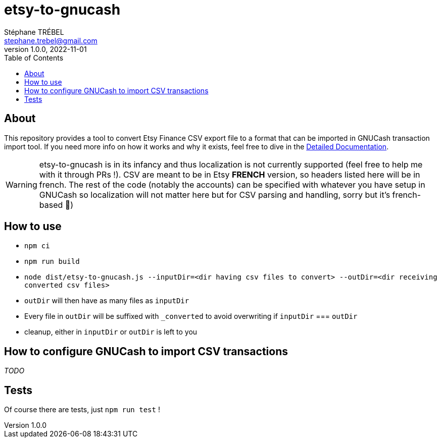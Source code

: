 = etsy-to-gnucash
Stéphane TRÉBEL <stephane.trebel@gmail.com>
v1.0.0, 2022-11-01
:toc:

== About

This repository provides a tool to convert Etsy Finance CSV export file
to a format that can be imported in GNUCash transaction import tool.
If you need more info on how it works and why it exists, feel free to dive in the link:./detailed-documentation.adoc[Detailed Documentation].

WARNING: etsy-to-gnucash is in its infancy and thus localization is not currently supported (feel free to help me with it through PRs !). CSV are meant to be in Etsy *FRENCH* version, so headers listed here will be in french. The rest of the code (notably the accounts) can be specified with whatever you have setup in GNUCash so localization will not matter here but for CSV parsing and handling, sorry but it's french-based 🙏)

== How to use

* `npm ci`
* `npm run build`
* `node dist/etsy-to-gnucash.js --inputDir=<dir having csv files to convert> --outDir=<dir receiving converted csv files>`
* `outDir` will then have as many files as `inputDir`
* Every file in `outDir` will be suffixed with `_converted` to avoid
overwriting if `inputDir` === `outDir`
* cleanup, either in `inputDir` or `outDir` is left to you

== How to configure GNUCash to import CSV transactions

_TODO_

== Tests

Of course there are tests, just `npm run test` !
